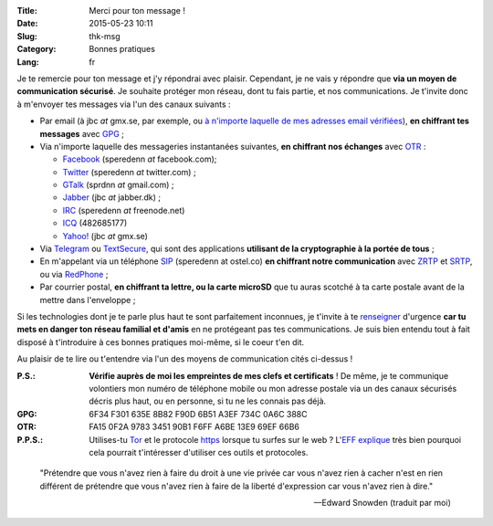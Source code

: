 :Title: Merci pour ton message !
:Date: 2015-05-23 10:11
:Slug: thk-msg
:Category: Bonnes pratiques
:Lang: fr

Je te remercie pour ton message et j'y répondrai avec
plaisir. Cependant, je ne vais y répondre que **via un moyen de
communication sécurisé**. Je souhaite protéger mon réseau, dont tu
fais partie, et nos communications. Je t'invite donc à m'envoyer tes
messages via l'un des canaux suivants :

* Par email (à jbc *at* gmx.se, par exemple, ou `à n'importe laquelle
  de mes adresses email vérifiées
  <https://pgp.mit.edu/pks/lookup?op=vindex&search=0xA3EF734C0A6C388C>`_),
  **en chiffrant tes messages** avec `GPG
  <https://fr.wikipedia.org/wiki/GNU_Privacy_Guard>`_ ;

* Via n'importe laquelle des messageries instantanées suivantes, **en
  chiffrant nos échanges** avec `OTR
  <https://fr.wikipedia.org/wiki/Off-the-Record_Messaging>`_ :

  * `Facebook <https://www.facebook.com/>`_ (speredenn *at* facebook.com);
  * `Twitter <https://www.twitter.com/>`_ (speredenn *at* twitter.com) ;
  * `GTalk <https://mail.google.com/>`_ (sprdnn *at* gmail.com) ;
  * `Jabber <http://www.jabber.org/>`_ (jbc *at* jabber.dk) ;
  * `IRC <https://www.freenode.net/>`_ (speredenn *at* freenode.net)
  * `ICQ <https://www.icq.com/>`_ (482685177)
  * `Yahoo! <https://www.yahoo.com/>`_ (jbc *at* gmx.se)

* Via `Telegram <https://telegram.org/>`_ ou `TextSecure
  <https://whispersystems.org/>`_, qui sont des applications
  **utilisant de la cryptographie à la portée de tous** ;

* En m'appelant via un téléphone `SIP <https://ostel.co/>`_ (speredenn
  at ostel.co) **en chiffrant notre communication** avec `ZRTP
  <https://fr.wikipedia.org/wiki/ZRTP>`_ et `SRTP
  <https://fr.wikipedia.org/wiki/SRTP>`_, ou via `RedPhone
  <https://whispersystems.org/>`_ ;

* Par courrier postal, **en chiffrant ta lettre, ou la carte microSD**
  que tu auras scotché à ta carte postale avant de la mettre dans
  l'enveloppe ;

Si les technologies dont je te parle plus haut te sont parfaitement
inconnues, je t'invite à te `renseigner
<http://www.ted.com/talks/glenn_greenwald_why_privacy_matters>`_
d'urgence **car tu mets en danger ton réseau familial et d'amis** en
ne protégeant pas tes communications. Je suis bien entendu tout à fait
disposé à t'introduire à ces bonnes pratiques moi-même, si le coeur
t'en dit.

Au plaisir de te lire ou t'entendre via l'un des moyens de
communication cités ci-dessus !

:P.S.: **Vérifie auprès de moi les empreintes de mes clefs et
       certificats** ! De même, je te communique volontiers mon numéro
       de téléphone mobile ou mon adresse postale via un des canaux
       sécurisés décris plus haut, ou en personne, si tu ne les
       connais pas déjà.
:GPG:	6F34 F301 635E 8B82 F90D 6B51 A3EF 734C 0A6C 388C
:OTR:	FA15 0F2A 9783 3451 90B1 F6FF A6BE 13E9 69EF 66B6
:P.P.S.: Utilises-tu `Tor <https://www.torproject.org/>`_ et le
         protocole `https
         <http://fr.wikipedia.org/wiki/HyperText_Transfer_Protocol_Secure>`_
         lorsque tu surfes sur le web ? L'`EFF
         <https://www.eff.org/about>`_ `explique
         <https://www.eff.org/pages/tor-and-https>`_ très bien
         pourquoi cela pourrait t'intéresser d'utiliser ces outils et
         protocoles.

.. image:: https://i.imgur.com/hLa1Cma.jpg
   :width: 600 px
   :alt: Citation de Snowden à propos du droit à la vie privée
   :align: center

.. epigraph::

   "Prétendre que vous n'avez rien à faire du droit à une vie privée
   car vous n'avez rien à cacher n'est en rien différent de prétendre
   que vous n'avez rien à faire de la liberté d'expression car vous
   n'avez rien à dire."

   -- Edward Snowden (traduit par moi)

